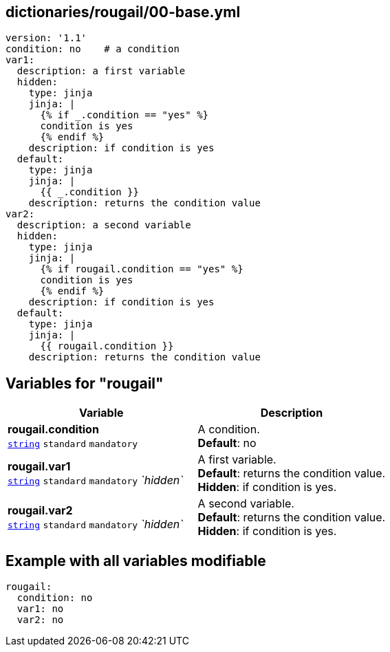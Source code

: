== dictionaries/rougail/00-base.yml

[,yaml]
----
version: '1.1'
condition: no    # a condition
var1:
  description: a first variable
  hidden:
    type: jinja
    jinja: |
      {% if _.condition == "yes" %}
      condition is yes
      {% endif %}
    description: if condition is yes
  default:
    type: jinja
    jinja: |
      {{ _.condition }}
    description: returns the condition value
var2:
  description: a second variable
  hidden:
    type: jinja
    jinja: |
      {% if rougail.condition == "yes" %}
      condition is yes
      {% endif %}
    description: if condition is yes
  default:
    type: jinja
    jinja: |
      {{ rougail.condition }}
    description: returns the condition value
----
== Variables for "rougail"

[cols="119a,119a",options="header"]
|====
| Variable                                                                                                              | Description                                                                                                           
| 
**rougail.condition** +
`https://rougail.readthedocs.io/en/latest/variable.html#variables-types[string]` `standard` `mandatory`                                                                                                                       | 
A condition. +
**Default**: no                                                                                                                       
| 
**rougail.var1** +
`https://rougail.readthedocs.io/en/latest/variable.html#variables-types[string]` `standard` `mandatory` _`hidden`_                                                                                                                       | 
A first variable. +
**Default**: returns the condition value. +
**Hidden**: if condition is yes.                                                                                                                       
| 
**rougail.var2** +
`https://rougail.readthedocs.io/en/latest/variable.html#variables-types[string]` `standard` `mandatory` _`hidden`_                                                                                                                       | 
A second variable. +
**Default**: returns the condition value. +
**Hidden**: if condition is yes.                                                                                                                       
|====


== Example with all variables modifiable

[,yaml]
----
rougail:
  condition: no
  var1: no
  var2: no
----
